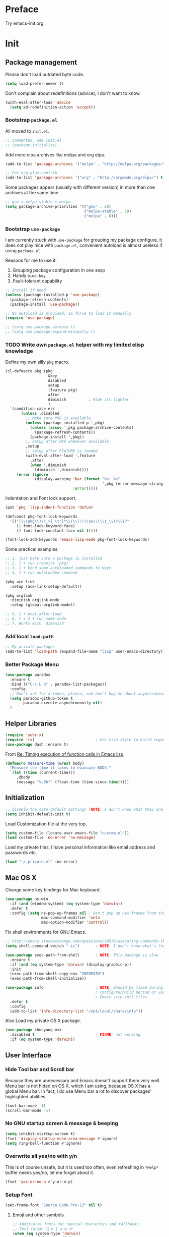 #+OPTIONS: toc:nil num:nil ^:nil
#+EXCLUDE_TAGS: TOC@3

* Preface

Try emacs-init.org.

#+TOC: headlines 2

* Table of Contents                                                   :TOC@3:
 - [[#preface][Preface]]
 - [[#init][Init]]
   - [[#package-management][Package management]]
     - [[#bootstrap-packageel][Bootstrap =package.el=]]
     - [[#bootstrap-use-package][Bootstrap =use-package=]]
     - [[#write-own-packageel-helper-with-my-limited-elisp-knowledge][Write own =package.el= helper with my limited elisp knowledge]]
     - [[#add-local-load-path][Add local ~load-path~]]
     - [[#better-package-menu][Better Package Menu]]
   - [[#helper-libraries][Helper Libraries]]
   - [[#initialization][Initialization]]
   - [[#mac-os-x][Mac OS X]]
   - [[#user-interface][User Interface]]
     - [[#hide-tool-bar-and-scroll-bar][Hide Tool bar and Scroll bar]]
     - [[#no-gnu-startup-screen--message--beeping][No GNU startup screen & message & beeping]]
     - [[#overwrite-all-yesno-with-yn][Overwrite all yes/no with y/n]]
     - [[#setup-font][Setup Font]]
     - [[#load-theme][Load Theme]]
     - [[#mode-line][Mode line]]
   - [[#emacs-session-persistence][Emacs session persistence]]
   - [[#buffers-windows-and-frames][Buffers, Windows and Frames]]
   - [[#file-handling][File Handling]]
   - [[#basic-editing][Basic Editing]]
     - [[#tab-whitespace-pairs][TAB, Whitespace, Pairs]]
     - [[#fill][Fill]]
     - [[#kill-ring][Kill Ring]]
     - [[#jump-to-char-word-link-etc][Jump to Char, Word, Link etc]]
   - [[#navigation-and-scrolling][Navigation and scrolling]]
   - [[#search][Search]]
   - [[#highlight][Highlight]]
   - [[#skeletons-completion-and-expansion][Skeletons, completion and expansion]]
   - [[#spelling-and-syntax-checking][Spelling and syntax checking]]
   - [[#markdown][Markdown]]
   - [[#yaml][YAML]]
   - [[#programming-utilities][Programming utilities]]
   - [[#generic-lisp][Generic Lisp]]
   - [[#emacs-lisp][Emacs lisp]]
   - [[#other-programming-languages][Other Programming languages]]
     - [[#common-lisp][Common Lisp]]
     - [[#haskell][Haskell]]
     - [[#scheme][Scheme]]
     - [[#ruby][Ruby]]
     - [[#c][C]]
     - [[#lua][Lua]]
   - [[#version-control][Version Control]]
   - [[#tools-and-utilities][Tools and utilities]]
   - [[#web--irc--email--rss][Web & IRC & Email & RSS]]
   - [[#eshell][Eshell]]
   - [[#helm][helm]]
     - [[#initial-setup-since-helm-is-a-very-large-package][Initial Setup since helm is a very large package]]
     - [[#always-show-helms-completing-buffer-in-the-bottom-with-shackle-and-some-dirty-hack][Always show helm's completing buffer in the bottom with shackle and some dirty hack]]
     - [[#hide-helms-mode-line][Hide helm's mode line]]
     - [[#hide-all-bottom-buffers-mode-line-during-helm-session][Hide all bottom buffers' mode line during helm session]]
     - [[#make-helm-window-smaller-by-using-display-buffer-alist][Make helm window smaller by using ~display-buffer-alist~]]
   - [[#helm-descbinds][helm-descbinds]]
   - [[#helm-ag][helm-ag]]
   - [[#swiper-only-use-ivy-as-helm-replacement][swiper (only use =ivy= as =helm= replacement)]]
   - [[#mu4e][mu4e]]
   - [[#dictionary][Dictionary]]
   - [[#web-development][Web Development]]
   - [[#org][Org]]
   - [[#emacs-helper][Emacs Helper]]
     - [[#add-a-common-help-key-bindings-here][Add a common help key bindings here]]
   - [[#emacs-development][Emacs Development]]
   - [[#misc-built-in-packages][Misc built-in packages]]
   - [[#echo-area][Echo Area]]
 - [[#stuff-to-do][Stuff to do]]
   - [[#fix-maximize-window-with-sessionel-on-os-x][Fix maximize window with session.el on OS X]]
   - [[#write-a-simple-user-option-for-making-helm-always-use-the-bottom-window][Write a simple user option for making helm always use the bottom window]]
   - [[#is-it-possible-to-use-network-proxy-within-emacs][Is it possible to use Network proxy within Emacs?]]
   - [[#publish-my-emacs-initorg-as-html-to-website-if-necessary][Publish my =emacs-init.org= as HTML to website if necessary]]
   - [[#what-about-another-new-gui-emacs-for-mac-os-x][What about another new GUI Emacs for Mac OS X?]]
   - [[#use-yasnippet-for-keeping-my-personal-snippet][Use Yasnippet for keeping my personal snippet]]
   - [[#write-easy-to-use-commands-to-search-emacs-src-others-configs-and-my-own-configs][Write easy-to-use commands to search Emacs src, others' configs and my own configs]]
   - [[#write-another-helm-front-end-for-projectile][Write another helm front-end for projectile]]
   - [[#fix-theme-cant-always-load-correctly-issue][Fix theme can't always load correctly issue]]
   - [[#learn-the-mode-line-format-syntax-to-customize-mode-line-manually-and-third-part-packages][Learn the ~mode-line-format~ syntax to customize mode line manually and third-part packages]]
   - [[#check-bad-use-package-setups-especially-in-config][Check bad =use-package= setups, especially in =:config=]]

* Init

** Package management

Please don't load outdated byte code.

#+BEGIN_SRC emacs-lisp
(setq load-prefer-newer t)
#+END_SRC

Don't complain about redefinitions (advice), I don't want to know.

#+BEGIN_SRC emacs-lisp
(with-eval-after-load 'advice
  (setq ad-redefinition-action 'accept))
#+END_SRC

*** Bootstrap =package.el=

All moved to =init.el=.

#+BEGIN_SRC emacs-lisp
;; commented, see init.el
;; (package-initialize)
#+END_SRC

Add more elpa archives like melpa and org elpa.

#+BEGIN_SRC emacs-lisp :tangle no
(add-to-list 'package-archives '("melpa" . "http://melpa.org/packages/") t)

;; For org-plus-contrib
(add-to-list 'package-archives '("org" . "http://orgmode.org/elpa/") t)
#+END_SRC

Some packages appear (usually with different version) in more than one archives
at the same time. 

#+BEGIN_SRC emacs-lisp :tangle no
;; gnu > melpa-stable > melpa
(setq package-archive-priorities '(("gnu" . 20)
                                   ("melpa-stable" . 10)
                                   ("melpa" . 0)))
#+END_SRC

*** Bootstrap =use-package=

I am currently stuck with =use-package= for grouping my package configure, it
does not play nice with =package.el=, convenient autoload is almost useless if
using =package.el=.

Reasons for me to use it:
1. Grouping package configuration in one sexp
2. Handy =bind-key=
3. Fault-tolerant capability

#+BEGIN_SRC emacs-lisp
;; Install if need
(unless (package-installed-p 'use-package)
  (package-refresh-contents)
  (package-install 'use-package))

;; No autoload is provided, so force to load it manually
(require 'use-package)

;; (setq use-package-verbose t)
;; (setq use-package-expand-minimally t)

#+END_SRC

*** TODO Write own =package.el= helper with my limited elisp knowledge

Define my own silly ~pkg~ macro.

#+BEGIN_SRC emacs-lisp
(cl-defmacro pkg (pkg
                   &key
                   disabled
                   setup
                   (feature pkg)
                   after
                   diminish          ; Hide its lighter
                   )
  `(condition-case err
       (unless ,disabled
         ;; Make sure PKG is available
         (unless (package-installed-p ',pkg)
           (unless (assoc ',pkg package-archive-contents)
             (package-refresh-contents))
           (package-install ',pkg))
         ;; Setup after PKG whenever available
         ,setup
         ;; Setup after FEATURE is loaded
         (with-eval-after-load ',feature
           ,after
           (when ',diminish
             (diminish ',diminish))))
     (error (ignore
             (display-warning 'bar (format "%s: %s"
                                           ',pkg (error-message-string err))
                              :error)))))
#+END_SRC

Indentation and Font lock support.

#+BEGIN_SRC emacs-lisp
(put 'pkg 'lisp-indent-function 'defun)

(defconst pkg-font-lock-keywords
  '(("(\\(pkg\\)\\_>[ \t']*\\(\\(?:\\sw\\|\\s_\\)+\\)?"
     (1 font-lock-keyword-face)
     (2 font-lock-constant-face nil t))))

(font-lock-add-keywords 'emacs-lisp-mode pkg-font-lock-keywords)
#+END_SRC

Some practical examples.

#+BEGIN_SRC emacs-lisp
;; 1. just make sure a package is installed
;; 2. 1 + run (require 'pkg)
;; 3. 1 + bind some autoloaded commands to keys
;; 4. 1 + run autoloaded command

(pkg ace-link
  :setup (ace-link-setup-default))

(pkg orglink
  :diminish orglink-mode
  :setup (global-orglink-mode))

;; 5. 1 + eval-after-load
;; 6. 1 + 2 + run some code
;; 7. Works with `diminish'
#+END_SRC

*** Add local ~load-path~

#+BEGIN_SRC emacs-lisp
;; My private packages
(add-to-list 'load-path (expand-file-name "lisp" user-emacs-directory))
#+END_SRC

*** Better Package Menu
#+BEGIN_SRC emacs-lisp
(use-package paradox
  :ensure t
  :bind (("C-c L p" . paradox-list-packages))
  :config
  ;; Don't ask for a token, please, and don't bug me about asynchronous updates
  (setq paradox-github-token t
        paradox-execute-asynchronously nil)
  )
#+END_SRC

** Helper Libraries

#+BEGIN_SRC emacs-lisp
(require 'subr-x)
(require 'rx)                           ; Use Lisp style to build regexp
(use-package dash :ensure t)
#+END_SRC

From [[http://lists.gnu.org/archive/html/help-gnu-emacs/2008-06/msg00087.html][Re: Timing execution of function calls in Emacs lisp]].

#+BEGIN_SRC emacs-lisp
(defmacro measure-time (&rest body)
  "Measure the time it takes to evaluate BODY."
  `(let ((time (current-time)))
     ,@body
     (message "%.06f" (float-time (time-since time)))))
#+END_SRC

** Initialization

#+BEGIN_SRC emacs-lisp
;; disable the site default settings (NOTE: I don't know what they are)
(setq inhibit-default-init t)
#+END_SRC

Load Customization file at the very top.

#+BEGIN_SRC emacs-lisp
(setq custom-file (locate-user-emacs-file "custom.el"))
(load custom-file 'no-error 'no-message)
#+END_SRC

Load my private files, I have personal information like email address and
passwords etc.

#+BEGIN_SRC emacs-lisp
(load "~/.private.el" :no-error)
#+END_SRC

** Mac OS X

Change some key bindings for Mac keyboard.

#+BEGIN_SRC emacs-lisp
(use-package ns-win
  :if (and (window-system) (eq system-type 'darwin))
  :defer t
  :config (setq ns-pop-up-frames nil ; Don't pop up new frames from the workspace
                mac-command-modifier 'meta
                mac-option-modifier 'control))

#+END_SRC

Fix shell environments for GNU Emacs.

#+BEGIN_SRC emacs-lisp
;; http://emacs.stackexchange.com/questions/10570/executing-commands-through-shell-command-what-is-the-path-used
(setq shell-command-switch "-ic")       ; NOTE: I don't know what's the purpose

(use-package exec-path-from-shell       ; NOTE: This package is slow
  :ensure t
  :if (and (eq system-type 'darwin) (display-graphic-p))
  :init
  (exec-path-from-shell-copy-env "INFOPATH")
  (exec-path-from-shell-initialize))

(use-package info                       ; NOTE: Should be fixed during Emacs
                                        ; configure/build period or use
                                        ; Emacs site-init files.
  :defer t
  :config
  (add-to-list 'Info-directory-list "/opt/local/share/info"))
#+END_SRC

Also Load my private OS X package.

#+BEGIN_SRC emacs-lisp
(use-package chunyang-osx
  :disabled t                           ; FIXME: not working
  :if (eq system-type 'darwin))
#+END_SRC

** User Interface

*** Hide Tool bar and Scroll bar

Because they are unnecessary and Emacs doesn't support them very well.  Menu bar
is not hided on OS X, which I am using, because OS X has a global Menu bar. In
fact, I do use Menu bar a lot to discover packages' highlighted abilities.

#+BEGIN_SRC emacs-lisp
(tool-bar-mode -1)
(scroll-bar-mode -1)
#+END_SRC

*** No GNU startup screen & message & beeping

#+BEGIN_SRC emacs-lisp
(setq inhibit-startup-screen t)
(fset 'display-startup-echo-area-message #'ignore)
(setq ring-bell-function #'ignore)
#+END_SRC

*** Overwrite all yes/no with y/n

This is of course unsafe, but it is used too often, even refreshing in =*Help*=
buffer needs yes/no, let me forget about it.

#+BEGIN_SRC emacs-lisp
(fset 'yes-or-no-p #'y-or-n-p)
#+END_SRC
*** Setup Font

#+BEGIN_SRC emacs-lisp
(set-frame-font "Source Code Pro-13" nil t)
#+END_SRC

**** Emoji and other symbols

#+BEGIN_SRC emacs-lisp
;; Additional fonts for special characters and fallbacks
;; Test range: 🐷 ⊄ ∫ 𝛼 α 🜚
(when (eq system-type 'darwin)
  ;; Colored Emoji on OS X
  (set-fontset-font t 'symbol (font-spec :family "Apple Color Emoji")
                    nil 'prepend)
  (set-fontset-font t 'symbol (font-spec :family "Apple Symbols") nil 'append))
(set-fontset-font t 'mathematical (font-spec :family "XITS Math") nil 'append)
;; Fallback for Greek characters which Source Code Pro doesn't provide.
(set-fontset-font t 'greek (pcase system-type
                             (`darwin (font-spec :family "Menlo"))
                             (_ (font-spec :family "DejaVu Sans Mono")))
                  nil 'append)

;; A general fallback for all kinds of unknown symbols
(set-fontset-font t nil (font-spec :family "Apple Symbols") nil 'append)
#+END_SRC

**** TODO Chinese Font

#+BEGIN_SRC emacs-lisp :tangle no
(when (member "STFangsong" (font-family-list))
  (set-fontset-font t 'han (font-spec :family "STFangsong"))
  (setq face-font-rescale-alist '(("STFangsong" . 1.3))))
#+END_SRC

*** Load Theme

#+BEGIN_SRC emacs-lisp
;; Let's disable questions about theme loading while we're at it.
(setq custom-safe-themes t)

(pkg spacemacs-theme
  :disabled t
  :setup (load-theme 'spacemacs-dark :no-confirm))

(pkg zenburn-theme
  :setup (load-theme 'zenburn :no-confirm))

(pkg solarized-theme
  :disabled t
  :feature solarized
  :setup
  (progn
    ;; make the fringe stand out from the background
    (setq solarized-distinct-fringe-background t)

    ;; Don't change the font for some headings and titles
    (setq solarized-use-variable-pitch nil)

    ;; make the modeline high contrast
    (setq solarized-high-contrast-mode-line t)

    ;; Use less bolding
    (setq solarized-use-less-bold t)

    ;; Use more italics
    (setq solarized-use-more-italic t)

    ;; Use less colors for indicators such as git:gutter, flycheck and similar
    ;; (setq solarized-emphasize-indicators nil)

    ;; Don't change size of org-mode headlines (but keep other size-changes)
    (setq solarized-scale-org-headlines nil)

    ;; Avoid all font-size changes
    (setq solarized-height-minus-1 1)
    (setq solarized-height-plus-1 1)
    (setq solarized-height-plus-2 1)
    (setq solarized-height-plus-3 1)
    (setq solarized-height-plus-4 1)

    ;; Load
    (load-theme 'solarized-dark :no-confirm)))
#+END_SRC

*** Mode line

Show column number and size always.

#+BEGIN_SRC emacs-lisp
(column-number-mode)
(size-indication-mode)
#+END_SRC

The basic way of customizing mode line is changing the variable
~mode-line-format~, but some packages provide exiting solutions with different
styles.

#+BEGIN_SRC emacs-lisp
(use-package powerline
  :disabled t
  :ensure t
  :config
  (setq powerline-display-mule-info nil
        powerline-display-buffer-size t)
  :init (powerline-default-theme))

(use-package smart-mode-line
  :disabled t
  :ensure t
  :config
  (setq sml/no-confirm-load-theme t)
  ;; (setq sml/theme 'respectful)
  (sml/setup))

(use-package telephone-line
  :disabled t
  :ensure t
  :init (telephone-line-mode))

(use-package ocodo-svg-modelines
  :disabled t
  :ensure t
  :config
  (ocodo-svg-modelines-init)
  (smt/set-theme 'default))

(use-package nyan-mode
  :disabled t
  :ensure t
  :config (nyan-mode))
#+END_SRC
** Emacs session persistence

Save buffers, windows and frames

#+BEGIN_SRC emacs-lisp
(use-package desktop
  :init (desktop-save-mode))
#+END_SRC

Save minibuffer history. Data is saved in ~savehist-file~.

#+BEGIN_SRC emacs-lisp
(use-package savehist
  :init (savehist-mode)
  :config
  (setq history-length 1000
        history-delete-duplicates t
        savehist-additional-variables '(extended-command-history)))
#+END_SRC

It is possible to store arbitrary variables by using =desktop= or =savehist=.

Recent used files.

#+BEGIN_SRC emacs-lisp
(use-package recentf
  :config
  (setq recentf-max-saved-items 200
        ;; Cleanup recent files only when Emacs is idle, but not when the mode
        ;; is enabled, because that unnecessarily slows down Emacs. My Emacs
        ;; idles often enough to have the recent files list clean up regularly
        recentf-auto-cleanup 300
        recentf-exclude (list "/\\.git/.*\\'" ; Git contents
                              "/elpa/.*\\'"   ; Package files
                              "/itsalltext/"  ; It's all text temp files
                              ".*\\.gz\\'"
                              "TAGS"
                              ".*-autoloads\\.el\\'"))
  (recentf-mode))
#+END_SRC

Save point position in files.

#+BEGIN_SRC emacs-lisp
(use-package saveplace                  ; Save point position in files
  :init (save-place-mode))
#+END_SRC
** Buffers, Windows and Frames

Buffer.

#+BEGIN_SRC emacs-lisp
(use-package uniquify                   ; Make buffer names unique, already
                                        ; enabled globally from 24.4
  :defer t
  :config (setq uniquify-buffer-name-style 'forward))

(use-package ibuffer                    ; Better buffer list
  :bind ([remap list-buffers] .         ; C-x C-b
         ibuffer)
  )

(use-package autorevert                 ; Auto-revert buffers of changed files
  :init (global-auto-revert-mode))

(use-package chunyang-simple
  :bind (("C-x 3" . chunyang-split-window-right)
         ("C-x 2" . chunyang-split-window-below)
         ("C-x t" . chunyang-switch-scratch)))

(use-package chunyang-buffers          ; Personal buffer tools
  :commands (lunaryorn-do-not-kill-important-buffers)
  :init (add-hook 'kill-buffer-query-functions
                  #'lunaryorn-do-not-kill-important-buffers))
#+END_SRC

Windows.

#+BEGIN_SRC emacs-lisp
(use-package ace-window
  :ensure t
  :preface
  (defun chunyang-ace-window (arg)
    "A modified version of `ace-window'.
When number of window <= 3, invoke `other-window', otherwise `ace-window'.
One C-u, swap window, two C-u, delete window."
    (interactive "p")
    (cl-case arg
      (0
       (setq aw-ignore-on
             (not aw-ignore-on))
       (ace-select-window))
      (4 (ace-swap-window))
      (16 (ace-delete-window))
      (t (if (<= (length (window-list)) 3)
             (other-window 1)
           (ace-select-window)))))
  :config
  (bind-key "M-o" #'chunyang-ace-window)
  (setq aw-ignore-current t)
  (setq aw-keys '(?a ?s ?d ?f ?g ?h ?j ?k ?l)))

(use-package windmove
  :disabled t
  :config (windmove-default-keybindings))

(use-package winner
  :bind (("M-N" . winner-redo)
         ("M-P" . winner-undo))
  :config (winner-mode))

(use-package wconf
  :disabled t
  :ensure t
  :config
  (add-hook 'desktop-after-read-hook      ;so we have all buffers again
            (lambda ()
              (wconf-load)
              (wconf-switch-to-config 0)
              (add-hook 'kill-emacs-hook
                        (lambda ()
                          (wconf-store-all)
                          (wconf-save))))
            'append)

  (global-set-key (kbd "C-c w s") #'wconf-store)
  (global-set-key (kbd "C-c w S") #'wconf-store-all)
  (global-set-key (kbd "C-c w r") #'wconf-restore)
  (global-set-key (kbd "C-c w R") #'wconf-restore-all)
  (global-set-key (kbd "C-c w w") #'wconf-switch-to-config)
  (global-set-key (kbd "C-<prior>") #'wconf-use-previous)
  (global-set-key (kbd "C-<next>") #'wconf-use-next))

(use-package writeroom-mode             ; Distraction-free editing
  :ensure t
  :bind (("C-c t R" . writeroom-mode)))
#+END_SRC

Frames.

#+BEGIN_SRC emacs-lisp
(setq frame-resize-pixelwise t          ; Resize by pixels
      frame-title-format
      '(:eval (if (buffer-file-name)
                  (abbreviate-file-name (buffer-file-name)) "%b")))

;; Ensure that M-v always undoes C-v, so you can go back exactly
;; (setq scroll-preserve-screen-position 'always)

(use-package frame
  :bind (("C-c t F" . toggle-frame-fullscreen)
         ("C-c t m" . toggle-frame-maximized))
  :config
  (add-to-list 'initial-frame-alist '(maximized . fullscreen))
  (unbind-key "C-x C-z"))
#+END_SRC
** File Handling

#+BEGIN_SRC emacs-lisp
;; Keep backup and auto save files out of the way
(setq backup-directory-alist `((".*" . ,(locate-user-emacs-file ".backup")))
      auto-save-file-name-transforms `((".*" ,temporary-file-directory t)))

;; Delete files to trash
(setq delete-by-moving-to-trash t)

(use-package files
  :bind (("C-c f u" . revert-buffer)
         ("C-c f n" . normal-mode))
  :config
  ;; FIXME: shoud not hard code
  (setq insert-directory-program "/opt/local/bin/gls"))

;;; Additional bindings for built-ins
(bind-key "C-c f v l" #'add-file-local-variable)
(bind-key "C-c f v p" #'add-file-local-variable-prop-line)

(use-package ignoramus                  ; Ignore uninteresting files everywhere
  :ensure t
  :init (ignoramus-setup))

(use-package dired                      ; Edit directories
  :defer t
  :config
  (setq dired-listing-switches "-alh")
  (use-package dired-x
    :commands dired-omit-mode
    :init (add-hook 'dired-mode-hook #'dired-omit-mode))
  (use-package dired-subtree :ensure t :defer t)
  ;; VCS integration with `diff-hl'
  (use-package diff-hl
    :disabled t
    :ensure t
    :defer t
    :init (add-hook 'dired-mode-hook #'diff-hl-dired-mode)))

(use-package direx
  :disabled t
  :ensure t
  :config
  (push '(direx:direx-mode :position left :width 25 :dedicated t)
        popwin:special-display-config)
  (bind-key "C-x C-J" #'direx:jump-to-directory-other-window))

(use-package ranger
  :disabled t
  :ensure t)

(use-package launch                     ; Open files in external programs
  :ensure t
  :defer t)
#+END_SRC

** Basic Editing

*** TAB, Whitespace, Pairs

#+BEGIN_SRC emacs-lisp
;; Disable tabs, but given them proper width
(setq-default indent-tabs-mode nil
              tab-width 8)

;; Indicate empty lines at the end of a buffer in the fringe, but require a
;; final new line
(setq indicate-empty-lines t
      require-final-newline t)

(use-package electric                   ; Electric code layout
  :init (electric-layout-mode))

(use-package elec-pair                  ; Electric pairs
  :init (electric-pair-mode))
#+END_SRC

*** Fill

#+BEGIN_SRC emacs-lisp
;; Configure a reasonable fill column, indicate it in the buffer and enable
;; automatic filling
(setq-default fill-column 80)

;; I prefer indent long-line code myself
(setq comment-auto-fill-only-comments t)

(add-hook 'text-mode-hook #'auto-fill-mode)
(add-hook 'prog-mode-hook #'auto-fill-mode)

(diminish 'auto-fill-function)          ; Not `auto-fill-mode' as usual

(use-package subword                    ; Subword/superword editing
  :defer t
  :diminish subword-mode)

(use-package adaptive-wrap              ; Choose wrap prefix automatically
  :ensure t
  :defer t
  :init (add-hook 'visual-line-mode-hook #'adaptive-wrap-prefix-mode))

(use-package visual-fill-column
  :ensure t
  :defer t
  :init (add-hook 'visual-line-mode-hook #'visual-fill-column-mode))
#+END_SRC

*** Kill Ring

#+BEGIN_SRC emacs-lisp
(setq kill-ring-max 200                 ; More killed items
      ;; Save the contents of the clipboard to kill ring before killing
      save-interprogram-paste-before-kill t)
#+END_SRC

*** Jump to Char, Word, Link etc

#+BEGIN_SRC emacs-lisp
(use-package avy
  :ensure t
  :bind (("C-c SPC" . avy-goto-char)
         ("M-g f"   . avy-goto-line))
  :config
  (with-eval-after-load "isearch"
    (define-key isearch-mode-map (kbd "C-'") #'avy-isearch)))

(use-package ace-link
  :disabled t                           ; Try ace-link
  :ensure t
  :defer t
  :init (ace-link-setup-default))

(use-package zop-to-char
  :disabled t
  :ensure t
  :bind (("M-z" . zop-to-char)))

(use-package avy-zap
  :disabled t
  :bind (("M-z" . avy-zap-to-char-dwim)
         ("M-Z" . avy-zap-up-to-char-dwim)))

(use-package easy-kill                  ; Easy killing and marking on C-w
  :ensure t
  :bind (([remap kill-ring-save] . easy-kill) ; M-w
         ([remap mark-sexp]      . easy-mark) ; C-M-SPC
         ))

(use-package expand-region              ; Expand region by semantic units
  :ensure t
  :bind ("C-=" . er/expand-region))

(use-package align                      ; Align text in buffers
  :bind (("C-c A a" . align)
         ("C-c A c" . align-current)
         ("C-c A r" . align-regexp)))

(use-package multiple-cursors           ; Edit text with multiple cursors
  :ensure t
  :bind (("C-c o e"     . mc/mark-more-like-this-extended)
         ("C-c o n"     . mc/mark-next-like-this)
         ("C-c o p"     . mc/mark-previous-like-this)
         ("C-c o l"     . mc/edit-lines)
         ("C-c o C-a"   . mc/edit-beginnings-of-lines)
         ("C-c o C-e"   . mc/edit-ends-of-lines)
         ("C-c o h"     . mc/mark-all-like-this-dwim)
         ("C-c o C-s"   . mc/mark-all-in-region)))

(use-package undo-tree                  ; Branching undo
  :ensure t
  :diminish undo-tree-mode
  :init
  (global-undo-tree-mode)
  ;; (push '(" *undo-tree*" :width 0.3 :position right) popwin:special-display-config)
  )

(use-package nlinum                     ; Line numbers in display margin
  :ensure t
  :bind (("C-c t l" . nlinum-mode)))

#+END_SRC

#+BEGIN_SRC emacs-lisp
;; Give us narrowing back!
(put 'narrow-to-region 'disabled nil)
(put 'narrow-to-page 'disabled nil)
(put 'narrow-to-defun 'disabled nil)

(put 'view-hello-file
     'disabled "I mistype C-h h a lot and it is too slow to block Emacs")

(put 'upcase-region 'disabled nil)
#+END_SRC

** Navigation and scrolling

Ensure that M-v always undoes C-v, so you can go back exactly.

#+BEGIN_SRC emacs-lisp
(setq scroll-preserve-screen-position 'always)
#+END_SRC

#+BEGIN_SRC emacs-lisp
(setq scroll-margin 0                   ; Drag the point along while scrolling
      scroll-conservatively 1000        ; Never recenter the screen while scrolling
      scroll-error-top-bottom t         ; Move to beg/end of buffer before
                                        ; signalling an error
      ;; These settings make trackpad scrolling on OS X much more predictable
      ;; and smooth
      mouse-wheel-progressive-speed nil
      mouse-wheel-scroll-amount '(1))

(use-package page-break-lines           ; Turn page breaks into lines
  :ensure t
  :diminish page-break-lines-mode
  :defer t
  :init (add-hook 'prog-mode-hook #'page-break-lines-mode))

(use-package outline                    ; Navigate outlines in buffers
  :disabled t
  :diminish outline-minor-mode
  :config (dolist (hook '(text-mode-hook prog-mode-hook))
            (add-hook hook #'outline-minor-mode)))

(use-package imenu
  :init
  (defun chunyang-imenu--setup-elisp ()
    ;; use-package
    (add-to-list 'imenu-generic-expression
                 `("Package" ,(rx "(use-package" (optional "-with-elapsed-timer")
                                  symbol-end (1+ (syntax whitespace)) symbol-start
                                  (group-n 1 (1+ (or (syntax word) (syntax symbol))))
                                  symbol-end) 1)
                 )
    ;; hydra
    (add-to-list 'imenu-generic-expression
                 `("hydra" ,(rx "(defhydra"
                                symbol-end (1+ (syntax whitespace)) symbol-start
                                (group-n 1 (1+ (or (syntax word) (syntax symbol))))
                                symbol-end) 1)))
  (add-hook 'emacs-lisp-mode-hook #'chunyang-imenu--setup-elisp))

(use-package imenu-anywhere             ; Helm-based imenu across open buffers
  :ensure t
  :bind ("C-c I" . helm-imenu-anywhere))

(use-package imenu-list
  :disabled t
  :ensure t)

(use-package origami :ensure t :defer t)

#+END_SRC

** Search

#+BEGIN_SRC emacs-lisp
(setq isearch-allow-scroll t)

(use-package grep
  :defer t
  :config
  (dolist (file '("TAGS" "GPATH" "GRTAGS" "GTAGS"))
    (add-to-list 'grep-find-ignored-files file))
  (add-to-list 'grep-find-ignored-directories "auto")
  (add-to-list 'grep-find-ignored-directories "elpa")
  (use-package wgrep :ensure t :defer t))

(use-package anzu                       ; Position/matches count for isearch
  :ensure t
  :diminish anzu-mode
  :init (global-anzu-mode)
  :config
  (setq anzu-replace-to-string-separator " => ")
  (bind-key "M-%" 'anzu-query-replace)
  (bind-key "C-M-%" 'anzu-query-replace-regexp))

(use-package pinyin-search
  :ensure t
  :defer t)
#+END_SRC

** Highlight

#+BEGIN_SRC emacs-lisp
(use-package whitespace                 ; Highlight bad whitespace (tab)
  :bind ("C-c t w" . whitespace-mode))

(use-package hl-line
  :bind ("C-c t L" . hl-line-mode)
  :init
  (use-package hl-line+ :ensure t :defer t))

(use-package paren                      ; Highlight paired delimiters
  :init (show-paren-mode))

(use-package rainbow-delimiters         ; Highlight delimiters by depth
  :ensure t
  :defer t
  :init (dolist (hook '(text-mode-hook prog-mode-hook))
          (add-hook hook #'rainbow-delimiters-mode)))

(use-package hl-todo
  :ensure t
  :defer t
  :init (add-hook 'prog-mode-hook #'hl-todo-mode))

(use-package color-identifiers-mode
  :ensure t
  :diminish color-identifiers-mode
  :bind ("C-c t c" . global-color-identifiers-mode)
  ;; Need to save my eyes
  ;; :init (add-hook 'after-init-hook #'global-color-identifiers-mode)
  )

(use-package highlight-numbers          ; Fontify number literals
  :disabled t
  :ensure t
  :config
  (add-hook 'prog-mode-hook #'highlight-numbers-mode))

(use-package highlight-symbol           ; Highlighting and commands for symbols
  :ensure t
  :diminish highlight-symbol-mode
  :init
  ;; Navigate occurrences of the symbol under point with M-n and M-p
  (add-hook 'prog-mode-hook #'highlight-symbol-nav-mode)
  ;; Highlight symbol occurrences
  (add-hook 'prog-mode-hook #'highlight-symbol-mode)
  :config
  (setq highlight-symbol-on-navigation-p t))

(use-package rainbow-mode               ; Fontify color values in code
  :ensure t
  :bind (("C-c t r" . rainbow-mode))
  :config (add-hook 'css-mode-hook #'rainbow-mode))

#+END_SRC

** Skeletons, completion and expansion

#+BEGIN_SRC emacs-lisp
(use-package hippie-exp                 ; Powerful expansion and completion
  :bind (([remap dabbrev-expand] . hippie-expand))
  :config
  (setq hippie-expand-try-functions-list
        '(
          ;; Try to expand word "dynamically", searching the current buffer.
          try-expand-dabbrev
          ;; Try to expand word "dynamically", searching all other buffers.
          try-expand-dabbrev-all-buffers
          ;; Try to expand word "dynamically", searching the kill ring.
          try-expand-dabbrev-from-kill
          ;; Try to complete text as a file name, as many characters as unique.
          try-complete-file-name-partially
          ;; Try to complete text as a file name.
          try-complete-file-name
          ;; Try to expand word before point according to all abbrev tables.
          try-expand-all-abbrevs
          ;; Try to complete the current line to an entire line in the buffer.
          try-expand-list
          ;; Try to complete the current line to an entire line in the buffer.
          try-expand-line
          ;; Try to complete as an Emacs Lisp symbol, as many characters as
          ;; unique.
          try-complete-lisp-symbol-partially
          ;; Try to complete word as an Emacs Lisp symbol.
          try-complete-lisp-symbol)))

(use-package company                    ; Graphical (auto-)completion
  :ensure t
  :diminish company-mode
  :commands company-complete
  :init (global-company-mode)
  :config
  ;; Use Company for completion
  (bind-key [remap completion-at-point] #'company-complete company-mode-map)
  (setq company-tooltip-align-annotations t
        company-minimum-prefix-length 2
        ;; Easy navigation to candidates with M-<n>
        company-show-numbers t)
  (dolist (hook '(git-commit-mode-hook mail-mode-hook))
    (add-hook hook (lambda ()
                     (setq-local company-backends '(company-ispell))))))

(use-package auto-complete
  :disabled t
  :ensure t
  :config
  (ac-config-default)
  (setq ac-auto-show-menu 0.3
        ;; ac-delay 0.1
        ac-quick-help-delay 0.5)
  (use-package ac-ispell
    :ensure t
    :config
    ;; Completion words longer than 4 characters
    (setq ac-ispell-requires 4
          ac-ispell-fuzzy-limit 2)

    (eval-after-load "auto-complete"
      '(progn
         (ac-ispell-setup)))

    (add-hook 'git-commit-mode-hook 'ac-ispell-ac-setup)
    (add-hook 'mail-mode-hook 'ac-ispell-ac-setup)))

(use-package yasnippet
  :disabled t
  :ensure t
  :diminish yas-minor-mode
  :config (yas-global-mode))
#+END_SRC

** Spelling and syntax checking

Spell checking with =ispell= and =flyspell=.

#+BEGIN_SRC emacs-lisp
(use-package flyspell
  :diminish flyspell-mode
  :init
  (use-package ispell
    :config (setq ispell-program-name "aspell"
                  ispell-extra-args '("--sug-mode=ultra")))
  (add-hook 'text-mode-hook #'flyspell-mode)
  (add-hook 'prog-mode-hook #'flyspell-prog-mode)
  :config
  (unbind-key "C-." flyspell-mode-map)
  (unbind-key "C-M-i" flyspell-mode-map)
  (unbind-key "C-;" flyspell-mode-map)
  (use-package helm-flyspell
    :ensure t
    :init
    (bind-key "C-." #'helm-flyspell-correct flyspell-mode-map))
  (use-package flyspell-popup
    :ensure t
    :config
    (bind-key "C-." #'flyspell-popup-correct flyspell-mode-map)))
#+END_SRC

English grammar and style check.

#+BEGIN_SRC emacs-lisp
(pkg langtool
  :after
  (setq langtool-language-tool-jar
        "~/Downloads/LanguageTool-3.0/languagetool-commandline.jar"
        langtool-default-language "en-US"
        langtool-mother-tongue "en"
        ;; Disable annoying rules when working in org-mode, see more rules at
        ;; [[https://www.languagetool.org/languages/][LanguageTool Supported Languages]]
        ;; Even though, it is still almost unuseable.
        langtool-disabled-rules
        '(
          ;; Whitespace repetition (bad formatting)
          "WHITESPACE_RULE"
          ;; Unpaired braces, brackets, quotation marks and similar symbols
          "EN_UNPAIRED_BRACKETS"
          ;; Use of whitespace before comma and before/after parentheses
          "COMMA_PARENTHESIS_WHITESPACE")))

(use-package writegood-mode :ensure t :defer t)
#+END_SRC

Programming syntax check.

#+BEGIN_SRC emacs-lisp
(use-package flycheck
  :ensure t
  :bind (("C-c t f" . global-flycheck-mode)
         ("C-c L e" . list-flycheck-errors))
  :config
  (setq flycheck-emacs-lisp-load-path 'inherit)
  ;; Configuring buffer display in Emacs
  ;; http://www.lunaryorn.com/2015/04/29/the-power-of-display-buffer-alist.html
  (add-to-list 'display-buffer-alist
               `(,(rx bos "*Flycheck errors*" eos)
                 (display-buffer-reuse-window
                  display-buffer-in-side-window)
                 (reusable-frames . visible)
                 (side            . bottom)
                 (window-height   . 0.4)))

  (defun lunaryorn-quit-bottom-side-windows ()
    "Quit side windows of the current frame."
    (interactive)
    (dolist (window (window-at-side-list))
      (quit-window nil window)))

  (global-set-key (kbd "C-c q") #'lunaryorn-quit-bottom-side-windows)

  (use-package flycheck-pos-tip           ; Show Flycheck messages in popups
    :ensure t
    :config (setq flycheck-display-errors-function
                  #'flycheck-pos-tip-error-messages))

  (use-package flycheck-color-mode-line
    :disabled t
    :ensure t
    :config
    (eval-after-load "flycheck"
      (add-hook 'flycheck-mode-hook 'flycheck-color-mode-line-mode))))
#+END_SRC

** Markdown

#+BEGIN_SRC emacs-lisp
(use-package markdown-mode
  :ensure t
  :mode ("README\\.md\\'" . gfm-mode)
  :config
  (setq markdown-command "kramdown"))
#+END_SRC

** YAML

#+BEGIN_SRC emacs-lisp
;; FIXME: just make sure installed
(use-package yaml-mode :ensure t :defer t)
#+END_SRC

** Programming utilities

#+BEGIN_SRC emacs-lisp
(use-package compile
  :bind (("C-c C" . compile))
  :preface
  (defun compilation-ansi-color-process-output ()
    (ansi-color-process-output nil)
    (set (make-local-variable 'comint-last-output-start)
         (point-marker)))

  :config
  (setq compilation-ask-about-save nil         ; Just save before compiling
        compilation-always-kill t
        compilation-scroll-output 'first-error ; Automatically scroll to first error
        )
  (add-hook 'compilation-filter-hook #'compilation-ansi-color-process-output))

(use-package quickrun
  :ensure t :defer t
  :config (push "*quickrun*" popwin:special-display-config))

(use-package prog-mode
  :bind (("C-c t p" . prettify-symbols-mode)))
#+END_SRC

** Generic Lisp

#+BEGIN_SRC emacs-lisp
(use-package paredit                    ; Balanced sexp editing
  :ensure t
  :diminish paredit-mode
  :commands paredit-mode
  :config
  (unbind-key "M-r" paredit-mode-map) (bind-key "M-R" #'paredit-raise-sexp  paredit-mode-map)
  (unbind-key "M-s" paredit-mode-map) (bind-key "M-S" #'paredit-splice-sexp paredit-mode-map)
  (unbind-key "C-j" paredit-mode-map)
  (unbind-key "M-q" paredit-mode-map)

  (use-package paredit-menu
    :ensure t
    :commands menubar-paredit))
#+END_SRC

** Emacs lisp

#+BEGIN_SRC emacs-lisp
(use-package lisp-mode
  :defer t
  :preface
  ;; (defadvice pp-display-expression (after make-read-only (expression out-buffer-name) activate)
  ;;   "Enable `view-mode' in the output buffer - if any - so it can be closed with `\"q\"."
  ;;   (when (get-buffer out-buffer-name)
  ;;     (with-current-buffer out-buffer-name
  ;;       (view-mode))))

  (defun chunyang-elisp-function-or-variable-quickhelp (symbol)
    "Display a short documentation of function or variable using `popup'.

See also `describe-function-or-variable'."
    (interactive
     (let* ((v-or-f (variable-at-point))
            (found (symbolp v-or-f))
            (v-or-f (if found v-or-f (function-called-at-point)))
            (found (or found v-or-f)))
       (list v-or-f)))
    (if (not (and symbol (symbolp symbol)))
        (message "You didn't specify a function or variable.")
      (let* ((fdoc (when (fboundp symbol)
                     (or (documentation symbol t) "Not documented.")))
             (fdoc-short (and (stringp fdoc)
                              (substring fdoc 0 (string-match "\n" fdoc))))
             (vdoc (when  (boundp symbol)
                     (or (documentation-property symbol 'variable-documentation t)
                         "Not documented as a variable.")))
             (vdoc-short (and (stringp vdoc)
                              (substring vdoc 0 (string-match "\n" vdoc)))))
        (and (require 'popup nil 'no-error)
             (popup-tip
              (or
               (and fdoc-short vdoc-short
                    (concat fdoc-short "\n\n"
                            (make-string 30 ?-) "\n" (symbol-name symbol)
                            " is also a " "variable." "\n\n"
                            vdoc-short))
               fdoc-short
               vdoc-short)
              :margin t)))))

  :config
  (bind-key "C-h C-." #'chunyang-elisp-function-or-variable-quickhelp)
  (bind-key "M-:"     #'pp-eval-expression)
  (bind-key "C-c t d" #'toggle-debug-on-error)

  (use-package rebox2
    :ensure t
    :diminish rebox-mode
    :bind ("M-q" . rebox-dwim)
    :preface
    (defun chunyang--elisp-comment-setup ()
      (setq-local rebox-style-loop '(21 23 25 27))
      (setq-local rebox-min-fill-column 40)))

  ;; TODO make my own hook func
  (add-hook 'emacs-lisp-mode-hook #'paredit-mode)
  (add-hook 'emacs-lisp-mode-hook #'ipretty-mode)
  ;; (dolist (hook '(emacs-lisp-mode-hook ielm-mode-hook))
  ;;   (add-hook hook 'turn-on-elisp-slime-nav-mode))
  (add-hook 'emacs-lisp-mode-hook #'aggressive-indent-mode)
  (add-hook 'emacs-lisp-mode-hook #'chunyang--elisp-comment-setup))

(use-package chunyang-elisp
  :config
  (bind-key "C-M-;" #'comment-or-uncomment-sexp emacs-lisp-mode-map))

(use-package ielm
  :config
  (add-hook 'ielm-mode-hook #'enable-paredit-mode))

(use-package aggressive-indent
  :ensure t
  :defer t
  :diminish aggressive-indent-mode)

(use-package macrostep
  :ensure t
  :bind ("C-c e" . macrostep-expand))

(use-package elisp-slime-nav
  :ensure t
  :diminish elisp-slime-nav-mode
  :bind ("C-h ." . elisp-slime-nav-describe-elisp-thing-at-point))

(use-package ipretty             :ensure t :defer t)
(use-package pcache              :ensure t :defer t)
(use-package persistent-soft     :ensure t :defer t)
(use-package command-log-mode    :ensure t :defer t)
(use-package log4e               :ensure t :defer t)
(use-package alert               :ensure t :defer t)
(use-package bug-hunter          :ensure t :defer t)
#+END_SRC

** Other Programming languages

*** Common Lisp

#+BEGIN_SRC emacs-lisp
(use-package slime
  :disabled t
  :ensure t)
#+END_SRC

*** Haskell

#+BEGIN_SRC emacs-lisp
(use-package haskell-mode
  :disabled t
  :ensure t
  :config
  (add-hook 'haskell-mode-hook #'haskell-indentation-mode)
  (add-hook 'haskell-mode-hook #'interactive-haskell-mode))
#+END_SRC

*** Scheme

#+BEGIN_SRC emacs-lisp
(use-package geiser
  :disabled t
  :ensure t
  :config
  ;; geiser replies on a REPL to provide autodoc and completion
  (setq geiser-mode-start-repl-p t)
  :init
  (add-hook 'scheme-mode-hook (lambda () (paredit-mode))))
#+END_SRC

*** Ruby

#+BEGIN_SRC emacs-lisp
(use-package inf-ruby
  :ensure t)
#+END_SRC

*** C

#+BEGIN_SRC emacs-lisp
(use-package ggtags
  :disabled t
  :ensure t
  :init
  (defun chunyang--setup-ggtags ()
    (ggtags-mode)
    ;; (setq-local imenu-create-index-function #'ggtags-build-imenu-index)
    )
  (add-hook 'c-mode-hook #'chunyang--setup-ggtags)
  (add-hook 'tcl-mode-hook #'chunyang--setup-ggtags))
#+END_SRC

*** Lua

#+BEGIN_SRC emacs-lisp
(pkg lua-mode)
#+END_SRC

** Version Control

#+BEGIN_SRC emacs-lisp
(use-package git-gutter
  :ensure t
  :diminish git-gutter-mode
  :bind (("C-x C-g" . git-gutter:toggle)
         ("C-x v n" . git-gutter:next-hunk)
         ("C-x v p" . git-gutter:previous-hunk)
         ("C-x v s" . git-gutter:stage-hunk)
         ("C-x v r" . git-gutter:revert-hunk))
  :init
  ;; FIXME Fix `use-package' setup
  ;; must set this before enabling `global-git-gutter-mode'
  (setq git-gutter:update-interval 2)
  (setq git-gutter:handled-backends '(git svn))
  (global-git-gutter-mode))

(use-package git-messenger
  :ensure t
  :bind ("C-x v P" . git-messenger:popup-message))

(use-package magit
  :ensure t
  :bind (("C-x g"   . magit-status)
         ("C-x M-g" . magit-dispatch-popup))
  :config
  (setq magit-revert-buffers t)
  ;; Just push, no question (version 2.2.0
  (setq magit-push-always-verify nil)
  ;; Use 'C-t' to toggle the display
  (setq magit-popup-show-common-commands nil)

  ;; [[http://endlessparentheses.com/create-github-prs-from-emacs-with-magit.html][Create Github PRs from Emacs with Magit (again) · Endless Parentheses]]
  (defun endless/visit-pull-request-url ()
    "Visit the current branch's PR on Github."
    (interactive)
    (browse-url
     (format "https://github.com/%s/pull/new/%s"
             (replace-regexp-in-string
              "\\`.+github\\.com:\\(.+\\)\\.git\\'" "\\1"
              (magit-get "remote"
                         (magit-get-remote)
                         "url"))
             (cdr (magit-get-remote-branch)))))
  (bind-key "v" #'endless/visit-pull-request-url magit-mode-map))

(use-package git-timemachine            ; Go back in Git time
  :ensure t
  :bind ("C-x v t" . git-timemachine))

(use-package gitconfig-mode             ; Edit .gitconfig files
  :ensure t
  :defer t)

(use-package gitignore-mode             ; Edit .gitignore files
  :ensure t
  :defer t)

;;; emacs vc-mode & svn
;;  - [[http://lifegoo.pluskid.org/wiki/EmacsSubversion.html][Emacs 配合 Subversion 使用]]
;;  - [[http://lifegoo.pluskid.org/wiki/EmacsVC.html][EmacsVC]]

(use-package psvn :ensure t :defer t)

;; svn issues a warning ("cannot set LC_CTYPE locale") if LANG is not set.
(setenv "LANG" "C")
#+END_SRC

** Tools and utilities

#+BEGIN_SRC emacs-lisp
(use-package edit-server
  :ensure t
  :defer 10
  :config
  (setq edit-server-new-frame nil)
  (edit-server-start))

(use-package ediff
  :defer t
  :config
  (setq ediff-window-setup-function 'ediff-setup-windows-plain
        ediff-split-window-function 'split-window-horizontally)
  (setq ediff-custom-diff-program "diff"
        ediff-custom-diff-options "-u"))

(use-package server
  :defer 7
  :config
  (unless (server-running-p) (server-start)))

(use-package helm-open-github  :ensure t :defer t)
(use-package gh-md             :ensure t :defer t)

(use-package helm-github-stars
  :ensure t
  :config
  (add-hook 'helm-github-stars-clone-done-hook #'dired)
  (setq helm-github-stars-refetch-time (/ 6.0 24)
        helm-github-stars-full-frame t
        helm-github-stars-default-sources '(hgs/helm-c-source-stars
                                            hgs/helm-c-source-repos)))

(use-package helm-chrome ;; :ensure t :defer t
  :load-path "~/wip/helm-chrome/"
  :commands helm-chrome-bookmarks)

(use-package helm-firefox
  :ensure t :defer t
  :config (setq helm-firefox-default-directory
                "~/Library/Application Support/Firefox/"))

(use-package jist                       ; Gist
  :disabled t
  :ensure t
  :defer t)

(use-package guide-key
  :disabled t
  :ensure t
  :diminish guide-key-mode
  :commands guide-key-mode
  :defer 7
  :config
  (setq guide-key/guide-key-sequence
        '("C-h"                         ; Help
          "C-x r"                       ; Registers and Rectangle
          "C-x 4"                       ; other-window
          "C-c h"                       ; Helm
          "C-x n"                       ; Narrowing
          "C-c p"                       ; Project
          "C-c t"                       ; Personal Toggle commands
          "C-c L"                       ; Personal List something commands
          "C-c f"                       ; File
          "C-x v"                       ; VCS
          "C-c A"                       ; Align
          "C-c g"                       ; Google Search
          ))
  (add-hook 'dired-mode-hook
            (lambda () (guide-key/add-local-guide-key-sequence "%")))
  (guide-key-mode))

(use-package which-key
  :disabled t
  :ensure t
  :config
  (setq which-key-idle-delay 1.0
        which-key-key-replacement-alist
        '(("<\\([[:alnum:]-]+\\)>" . "\\1")
          ("up"                    . "↑")
          ("right"                 . "→")
          ("down"                  . "↓")
          ("left"                  . "←")
          ("DEL"                   . "⌫")
          ("deletechar"            . "⌦")
          ("RET"                   . "⏎"))
        which-key-description-replacement-alist
        '(("Prefix Command" . "prefix")
          ;; Remove my personal prefix from all bindings, since it's
          ;; only there to avoid name clashes, but doesn't add any value
          ;; at all
          ("chunyang-"     . "")))
  (which-key-mode)
  :diminish (which-key-mode . " Ⓚ"))

(use-package keyfreq
  :disabled t
  :ensure t
  :config
  (keyfreq-mode)
  (keyfreq-autosave-mode))

(use-package hydra
  :ensure t
  :config
  (defhydra hydra-zoom (global-map "<f2>")
    "zoom"
    ("g" text-scale-increase "in")
    ("l" text-scale-decrease "out"))

  (defhydra hydra-toggle (:color blue)
    "toggle"
    ("d" toggle-debug-on-error "debug")
    ("f" auto-fill-mode "fill")
    ("t" toggle-truncate-lines "truncate")
    ("w" whitespace-mode "whitespace")
    ("F" toggle-frame-fullscreen "fullscreen")
    ("m" toggle-frame-maximized "maximize")
    ("f" global-flycheck-mode "Flycheck")
    ("c" global-color-identifiers-mode "Colorful identifiers")
    ("R" writeroom-mode "Distraction-free editing")
    ("l" nlinum-mode "Line number")
    ("L" hl-line-mode "Highlight line")
    ("r" rainbow-mode "Colorize color names")
    ("g" golden-ratio-mode "Window golden ratio")
    ("q" nil "cancel"))
  (global-set-key (kbd "C-c C-v") 'hydra-toggle/body)

  (defhydra hydra-page (ctl-x-map "" :pre (widen))
    "page"
    ("]" forward-page "next")
    ("[" backward-page "prev")
    ("n" narrow-to-page "narrow" :bind nil :exit t))

  ;; (defhydra hydra-goto-line (goto-map ""
  ;;                                     :pre (linum-mode 1)
  ;;                                     :post (linum-mode -1))
  ;;   "goto-line"
  ;;   ("g" goto-line "go")
  ;;   ("m" set-mark-command "mark" :bind nil)
  ;;   ("q" nil "quit"))

  (defhydra hydra-move-text (:body-pre (use-package move-text :ensure t :defer t))
    "Move text"
    ("j" move-text-up "up")
    ("k" move-text-down "down"))

  (defhydra hydra-git-gutter (:body-pre (git-gutter-mode 1)
                                        :hint nil)
    "
Git gutter:
  _j_: next hunk        _s_tage hunk     _q_uit
  _k_: previous hunk    _r_evert hunk    _Q_uit and deactivate git-gutter
  ^ ^                   _p_opup hunk
  _h_: first hunk
  _l_: last hunk        set start _R_evision
"
    ("j" git-gutter:next-hunk)
    ("k" git-gutter:previous-hunk)
    ("h" (progn (goto-char (point-min))
                (git-gutter:next-hunk 1)))
    ("l" (progn (goto-char (point-min))
                (git-gutter:previous-hunk 1)))
    ("s" git-gutter:stage-hunk)
    ("r" git-gutter:revert-hunk)
    ("p" git-gutter:popup-hunk)
    ("R" git-gutter:set-start-revision)
    ("q" nil :color blue)
    ("Q" (progn (git-gutter-mode -1)
                ;; git-gutter-fringe doesn't seem to
                ;; clear the markup right away
                (sit-for 0.1)
                (git-gutter:clear))
     :color blue))

  (defhydra hydra-projectile-other-window (:color teal)
    "projectile-other-window"
    ("f"  projectile-find-file-other-window        "file")
    ("g"  projectile-find-file-dwim-other-window   "file dwim")
    ("d"  projectile-find-dir-other-window         "dir")
    ("b"  projectile-switch-to-buffer-other-window "buffer")
    ("q"  nil                                      "cancel" :color blue))

  (defhydra hydra-projectile (:color teal
                                     :hint nil)
    "
     PROJECTILE: %(projectile-project-root)

     Find File            Search/Tags          Buffers                Cache
------------------------------------------------------------------------------------------
_s-f_: file            _a_: ag                _i_: Ibuffer           _c_: cache clear
 _ff_: file dwim       _g_: update gtags      _b_: switch to buffer  _x_: remove known project
 _fd_: file curr dir   _o_: multi-occur     _s-k_: Kill all buffers  _X_: cleanup non-existing
  _r_: recent file                                               ^^^^_z_: cache current
  _d_: dir

"
    ("a"   projectile-ag)
    ("b"   projectile-switch-to-buffer)
    ("c"   projectile-invalidate-cache)
    ("d"   projectile-find-dir)
    ("s-f" projectile-find-file)
    ("ff"  projectile-find-file-dwim)
    ("fd"  projectile-find-file-in-directory)
    ("g"   ggtags-update-tags)
    ("s-g" ggtags-update-tags)
    ("i"   projectile-ibuffer)
    ("K"   projectile-kill-buffers)
    ("s-k" projectile-kill-buffers)
    ("m"   projectile-multi-occur)
    ("o"   projectile-multi-occur)
    ("s-p" projectile-switch-project "switch project")
    ("p"   projectile-switch-project)
    ("s"   projectile-switch-project)
    ("r"   projectile-recentf)
    ("x"   projectile-remove-known-project)
    ("X"   projectile-cleanup-known-projects)
    ("z"   projectile-cache-current-file)
    ("`"   hydra-projectile-other-window/body "other window")
    ("q"   nil "cancel" :color blue)))

(use-package dash-at-point    :ensure t :defer t)
(use-package helm-dash        :ensure t :defer t)

(use-package projectile
  :disabled t
  :ensure t
  :diminish projectile-mode
  :init
  (projectile-global-mode)
  :config
  ;; Put [[https://svn.macports.org/repository/macports/users/chunyang/svn-ls-files/svn-ls-files][svn-ls-file]] into on the PATH
  (setq projectile-svn-command "svn-ls-files")
  (setq projectile-completion-system 'helm)
  (defun projectile-kill-projects ()
    (interactive)
    (let ((projects
           (delq nil
                 (cl-delete-duplicates
                  (mapcar (lambda (buf)
                            (unless (string-prefix-p " " (buffer-name buf))
                              (with-current-buffer buf
                                (when (projectile-project-p)
                                  (cons (projectile-project-name) buf)))))
                          (buffer-list))
                  :test (lambda (a b) (string= (car a) (car b)))))))
      (mapc (lambda (elt)
              (with-current-buffer (cdr elt)
                (projectile-kill-buffers))) projects)
      (message "")))
  (bind-keys :map projectile-command-map
             ("K" . projectile-kill-projects))

  (use-package helm-projectile
    :ensure t
    :init (helm-projectile-on)))
#+END_SRC

** Web & IRC & Email & RSS

#+BEGIN_SRC emacs-lisp
(use-package erc
  :config
  ;; Join the #emacs channels whenever connecting to Freenode.
  (setq erc-autojoin-channels-alist '(("freenode.net" "#emacs")))

  ;; Shorten buffer name (e.g., "freenode" instead of "irc.freenode.net:6667")
  (setq erc-rename-buffers t)

  (defun chat ()
    "Chat in IRC with ERC."
    (interactive)
    (erc :server "irc.freenode.net"
         :port "6667"
         :nick erc-nick
         :password erc-password)))

(use-package sx                  :ensure t :defer t)
(use-package helm-zhihu-daily    :ensure t :defer t)

(use-package google-this
  :ensure t
  :diminish google-this-mode
  :preface (defvar google-this-keybind (kbd "C-c G"))
  :init (google-this-mode))

(use-package elfeed :ensure t :defer t)

#+END_SRC

** Eshell

#+BEGIN_SRC emacs-lisp
(use-package eshell
  :preface
  (defun eshell* ()
    "Start a new eshell even if one is active."
    (interactive)
    (eshell t))
  (defun eshell-clear-buffer ()
    "Clear terminal"
    (let ((inhibit-read-only t))
      (erase-buffer)
      (eshell-send-input)))
  (defun eshell/mcd (dir)
    "make a directory and cd into it"
    (eshell/mkdir "-p" dir)
    (eshell/cd dir))
  (defun eshell-insert-last-arg ()
    "Insert the last arg of the last command, like ESC-. in shell."
    (interactive)
    (with-current-buffer "*eshell*"
      (let ((last-arg
             (car (last
                   (split-string
                    (substring-no-properties (eshell-get-history 0)))))))
        (when last-arg
          (insert last-arg)))))
  :bind  (("C-!"   . eshell-command)
          ("C-x m" . eshell)
          ("C-x M" . eshell*))
  :config
  (setq eshell-history-size 5000)       ; Same as $HISTSIZE
  (setq eshell-hist-ignoredups t)       ; make the input history more bash-like
  (setq eshell-banner-message
        (with-temp-buffer
          (insert-image (create-image (locate-user-emacs-file "img/eshell.png"))
                        "eshell"
                        nil)
          (insert "\n\n\n")
          (buffer-string)))

  (defun eshell/x ()
    (insert "exit")
    (eshell-send-input)
    (delete-window))
                                        ; (I don't know what this means)
  (add-hook 'eshell-mode-hook
            (lambda ()
              ;; Setup smart shell
              ;; (require 'em-smart)
              ;; (eshell-smart-initialize)
              (bind-keys :map eshell-mode-map
                         ("TAB"     . helm-esh-pcomplete)
                         ;; ("M-p"     . helm-eshell-history)
                         ;; ("C-l"     . eshell-clear-buffer)
                         ("C-c C-k" . compile)
                         ("C-c C-q" . eshell-kill-process)
                         ("C-c ."   . eshell-insert-last-arg))
              (eshell/export "EDITOR=emacsclient -n")
              (eshell/export "VISUAL=emacsclient -n"))))

(use-package eshell-z
  :load-path "~/wip/eshell-z")

(use-package eshell-did-you-mean
  :load-path "~/wip/eshell-did-you-mean"
  :config
  (add-to-list 'eshell-preoutput-filter-functions
               #'eshell-did-you-mean-output-filter))
#+END_SRC

** [[https://github.com/emacs-helm/helm][helm]]

*** Initial Setup since helm is a very large package

#+BEGIN_SRC emacs-lisp
;;; Prepare
(use-package helm :ensure t :defer t)

;; FIXME: helm-config.el seems doesn't play nice with package.el, for example,
;; it should not load autoload file again.

(defvar helm-command-prefix-key "C-c h") ; need to be defined before require due
                                        ;  to not using customization, I am not
                                        ;  sure if there is any other
                                        ;  alternative way, this is too bad.
(require 'helm-config)

;;; Setup of Helm's Sub-packages

(use-package helm-mode                  ; Use helm completing everywhere
  :diminish helm-mode
  :config (helm-mode))

(use-package helm-adaptive
  :disabled t                           ; I don't its function really is
  :config (helm-adaptive-mode))

(use-package helm-command               ; helm-M-x
  :defer t
  :config (setq helm-M-x-always-save-history t))

(use-package helm-buffers
  :defer t
  :config
  (add-to-list 'helm-boring-buffer-regexp-list "TAGS")
  (add-to-list 'helm-boring-buffer-regexp-list "git-gutter:diff")

  (defun helm-buffer-switch-to-new-window (_candidate)
    "Display buffers in new windows."
    ;; Select the bottom right window
    (require 'winner)
    (select-window (car (last (winner-sorted-window-list))))
    ;; Display buffers in new windows
    (dolist (buf (helm-marked-candidates))
      (select-window (split-window-right))
      (switch-to-buffer buf))
    ;; Adjust size of windows
    (balance-windows))

  (add-to-list 'helm-type-buffer-actions
               '("Display buffer(s) in new window(s) `M-o'" .
                 helm-buffer-switch-new-window) 'append)

  (defun helm-buffer-switch-new-window ()
    (interactive)
    (with-helm-alive-p
      (helm-quit-and-execute-action 'helm-buffer-switch-to-new-window)))

  (define-key helm-buffer-map (kbd "M-o") #'helm-buffer-switch-new-window)

  (defun helm-buffer-imenu (candidate)
    "Imenu action for helm buffers."
    (switch-to-buffer candidate)
    ;; (call-interactively #'helm-imenu)
    (require 'helm-imenu)
    (unless helm-source-imenu
      (setq helm-source-imenu
            (helm-make-source "Imenu" 'helm-imenu-source
              :fuzzy-match helm-imenu-fuzzy-match)))
    (let ((imenu-auto-rescan t))
      ;; FIXME: can't execute action in nest helm session,
      ;; maybe something is special in `helm-source-imenu'.
      (helm :sources 'helm-source-imenu
            :buffer "*helm imenu*"
            :resume 'noresume
            :allow-nest t)))

  (add-to-list 'helm-type-buffer-actions
               '("Imenu" . helm-buffer-imenu) 'append))

(use-package helm-files
  :defer t
  :config
  ;; Add imenu action to 'C-x C-f'
  (defun helm-find-file-imenu (file)
    (helm-find-file-or-marked file)
    (call-interactively #'helm-imenu))

  (add-to-list 'helm-find-files-actions
               '("Imenu" . helm-find-file-imenu)
               'append)

  ;; Add Virtual Dired files action (inspired by `helm-projectile')
  (defun chunyang-dired-files (file)
    (let ((files (mapcar #'file-relative-name (helm-marked-candidates)))
          (new-name (completing-read
                     "Select or enter a new buffer name: "
                     (cl-loop for b in (buffer-list)
                              when (with-current-buffer b (eq major-mode 'dired-mode))
                              collect (buffer-name b)))))
      (with-current-buffer (dired (cons (make-temp-name new-name)
                                        files))
        (when (get-buffer new-name)
          (kill-buffer new-name))
        (rename-buffer new-name))))
  (add-to-list 'helm-find-files-actions
               '("Dired file(s) by Chunyang `C-c f'" . chunyang-dired-files)
               'append)
  (defun helm-buffer-run-dired-files ()
    "Run ediff action from `helm-source-buffers-list'."
    (interactive)
    (with-helm-alive-p
      (helm-exit-and-execute-action 'chunyang-dired-files)))
  (bind-key "C-c f" #'helm-buffer-run-dired-files helm-find-files-map)

  (add-to-list 'helm-boring-file-regexp-list ".DS_Store")

  (pkg helm-ls-git
    :setup (setq helm-ls-git-default-sources
                 '(helm-source-ls-git
                   helm-source-ls-git-buffers)))

  (use-package helm-ls-svn
    :load-path "~/wip/chunyang/helm-ls-svn.el"
    :bind ("M-8" . helm-ls-svn-ls))

  (use-package helm-fuzzy-find
    :load-path "~/wip/helm-fuzzy-find/"
    :commands helm-fuzzy-find))

(use-package helm-grep
  ;; Must make sure `wgrep-helm' is available first and do NOT load it
  ;; since it is soft loaded in `helm-grep'
  :preface (use-package wgrep-helm :ensure t :defer t)
  ;; Don't load helm-grep, ti is also bad, `use-package' also doesn't play nice
  ;; with `package.el', since autoload stuff usually is done automatically by
  ;; the latter.
  :defer t)

(use-package helm-imenu
  :defer t
  :config
  ;; TODO This dirty really should be removed
  ;; Re-define `helm-imenu-transformer' to support more colors
  (defvar helm-imenu-prop-alist
    '(("Variables" . font-lock-variable-name-face)
      ("Function"  . font-lock-function-name-face)
      ("Types"     . font-lock-type-face)
      ;; User defined
      ("Package"   . font-lock-keyword-face)
      ("hydra"     . font-lock-comment-face)))
  (defun helm-imenu-transformer (candidates)
    (cl-loop for (k . v) in candidates
             for types = (or (helm-imenu--get-prop k)
                             (list "Function" k))
             for bufname = (buffer-name (marker-buffer v))
             for disp1 = (mapconcat
                          (lambda (x)
                            (propertize
                             x 'face (catch 'break
                                       (dolist (elt helm-imenu-prop-alist)
                                         (when (string-equal x (car elt))
                                           (throw 'break (cdr elt)))))))
                          types helm-imenu-delimiter)
             for disp = (propertize disp1 'help-echo bufname)
             collect
             (cons disp (cons k v)))))

(use-package helm-ring
  :defer t
  :config
  (add-to-list 'helm-kill-ring-actions
               '("Yank(s)" .
                 (lambda (_candidate)
                   (insert
                    (mapconcat #'identity (helm-marked-candidates) "\n"))))))

(use-package helm-man
  :defer t
  :config
  ;; helm needs a relatively new man version, which is not provided on even
  ;; latest OS X (10.10) and also not available on MacPorts
  (setq helm-man-format-switches "%s"))

;; Set up shorter key bindings
(bind-keys ("M-x"                            . helm-M-x)
           ;; File
           ("C-x C-f"                        . helm-find-files)
           ("C-x f"                          . helm-recentf)
           ("C-x C-d"                        . helm-browse-project)
           ;; Buffer
           ([remap switch-to-buffer]         . helm-buffers-list)       ; C-x b
           ("M-l"                            . helm-mini)               ; M-l
           ;; Kill Ring
           ([remap yank-pop]                 . helm-show-kill-ring)     ; M-y
           ("C-z"                            . helm-resume)
           ;; Register
           ([remap jump-to-register]         . helm-register)
           ;; Help
           ([remap apropos-command]          . helm-apropos)            ; C-h a
           ;; Bookmark
           ([remap bookmark-jump]            . helm-filtered-bookmarks) ; C-x r b
           ;; TAGS
           ;; ([remap xref-find-definitions] . helm-etags-select)
           ;;  Mark Ring
           ;; ("C-c <SPC>"                      . helm-all-mark-rings)
           ;; Occur
           ("M-i"                            . helm-occur)
           ;; Imenu
           ("C-o"                            . helm-semantic-or-imenu))

(bind-keys :map helm-command-map
           ("g"   . helm-chrome-bookmarks)
           ("z"   . helm-complex-command-history)
           ("C-/" . helm-fuzzy-find)
           ("G"   . helm-github-stars))
(bind-key "M-I" #'helm-do-grep)

#+END_SRC

Helm, please don't break my current buffer at least.

#+BEGIN_SRC emacs-lisp
(setq helm-split-window-default-side 'other)
#+END_SRC

*** Always show helm's completing buffer in the bottom with [[https://github.com/wasamasa/shackle][shackle]] and some dirty hack

#+BEGIN_SRC emacs-lisp
(use-package helm
  :ensure t
  :config
  (setq helm-split-window-default-side 'other)

  ;; (setq helm-echo-input-in-header-line t)
  ;; Hide minibuffer when the above option is on.
  ;; (add-hook 'helm-minibuffer-set-up-hook
  ;;           #'helm-hide-minibuffer-maybe)

  ;; Don't use helm's own displaying mode line function
  ;; (fset 'helm-display-mode-line #'ignore)

  ;; (add-hook 'helm-after-initialize-hook
  ;;           (defun hide-mode-line-in-helm-buffer ()
  ;;             "Hide mode line in `helm-buffer'."
  ;;             (with-helm-buffer
  ;;               (setq-local mode-line-format nil))))

  (use-package shackle
    :ensure t
    :diminish shackle-mode
    :config
    (setq shackle-rules
          '(("\\`\\*helm.*?\\*\\'" :regexp t :align t :ratio 0.5)))
    (shackle-mode)

    ;; Turn off `shackle-mode' when there is only one window
    (add-hook 'helm-before-initialize-hook
              (defun helm-disable-shackle-mode-maybe ()
                (when (one-window-p)
                  (shackle-mode -1))))

    ;; Turn on `shackle-mode' when quitting helm session normally
    (add-hook 'helm-exit-minibuffer-hook #'shackle-mode)

    ;; Turn on `shackle-mode' when quitting helm session abnormally
    (defun helm-keyboard-quit--enable-shackle-mode (orig-func &rest args)
      (shackle-mode)
      (apply orig-func args))

    (advice-add 'helm-keyboard-quit :around #'helm-keyboard-quit--enable-shackle-mode))
  )
#+END_SRC

*** TODO Hide helm's mode line

The mode line of helm completing buffer is very informative by providing
candidates number, process status and help message, I don't want to hide it by
default unless I am really want a clean look.

#+BEGIN_SRC emacs-lisp :tangle no 
(use-package helm
  :config
  (setq helm-echo-input-in-header-line t)
  ;; Hide minibuffer when the above option is on.
  (add-hook 'helm-minibuffer-set-up-hook
            #'helm-hide-minibuffer-maybe)

  ;; Don't use helm's own displaying mode line function
  (fset 'helm-display-mode-line #'ignore)

  (add-hook 'helm-after-initialize-hook
            (defun hide-mode-line-in-helm-buffer ()
              "Hide mode line in `helm-buffer'."
              (with-helm-buffer
                (setq-local mode-line-format nil)))))
#+END_SRC

*** TODO Hide all bottom buffers' mode line during helm session

This is my answer to a Emacs SE question (TODO: add link here), it is not work
perfectly, for example, at least not working in ~helm-resume~, so don't use it
in day-to-day life. Just for fun.

#+BEGIN_SRC emacs-lisp :tangle no 
;; 1. Collect bottom buffers
(with-eval-after-load 'helm

  (defvar bottom-buffers nil
    "List of bottom buffers before helm session.
Its element is a pair of `buffer-name' and `mode-line-format'.")

  (defun bottom-buffers-init ()
    (setq bottom-buffers
          (cl-loop for w in (window-list)
                   when (window-at-side-p w 'bottom)
                   collect (with-current-buffer (window-buffer w)
                             (cons (buffer-name) mode-line-format)))))

  (add-hook 'helm-before-initialize-hook #'bottom-buffers-init)

  ;; 2. Hide mode line
  (defun bottom-buffers-hide-mode-line ()
    (mapc (lambda (elt)
            (with-current-buffer (car elt)
              (setq-local mode-line-format nil)))
          bottom-buffers))

  (add-hook 'helm-after-initialize-hook #'bottom-buffers-hide-mode-line)

  ;; 3. Restore mode line
  (defun bottom-buffers-show-mode-line ()
    (when bottom-buffers
      (mapc (lambda (elt)
              (with-current-buffer (car elt)
                (setq-local mode-line-format (cdr elt))))
            bottom-buffers)
      (setq bottom-buffers nil)))

  (add-hook 'helm-exit-minibuffer-hook #'bottom-buffers-show-mode-line)

  (defun helm-keyboard-quit-advice (orig-func &rest args)
    (bottom-buffers-show-mode-line)
    (apply orig-func args))

  (advice-add 'helm-keyboard-quit :around #'helm-keyboard-quit-advice)

  ;; Create a command to disable this feature
  (defun helm-turn-off-hide-bottom-buffers-mode-line ()
    (interactive)
    (remove-hook 'helm-before-initialize-hook #'bottom-buffers-init)
    (remove-hook 'helm-after-initialize-hook #'bottom-buffers-hide-mode-line)
    (remove-hook 'helm-exit-minibuffer-hook #'bottom-buffers-show-mode-line)
    (advice-remove 'helm-keyboard-quit #'helm-keyboard-quit-advice))
  )
#+END_SRC

*** TODO Make helm window smaller by using ~display-buffer-alist~

It seems not working anymore with latest helm, actually, I copied this code
snippet from somewhere, probably reddit, and I don't how it works. I think
studying ~display-buffer-alist~ should help.

#+BEGIN_SRC emacs-lisp :tangle no 
(defun toggle-small-helm-window ()
    (interactive)
    (if (get 'toggle-small-helm-window 'once)
        (setq display-buffer-alist
              (seq-remove
               (lambda (elt)
                 (and (stringp (car elt))
                      (string-match "helm" (car elt))))
               display-buffer-alist))
      (add-to-list 'display-buffer-alist
                   `(,(rx bos "*helm" (* not-newline) "*" eos)
                     (display-buffer-in-side-window)
                     (inhibit-same-window . t)
                     (window-height . 0.4))))
    (put 'toggle-small-helm-window
         'once (not (get 'toggle-small-helm-window 'once))))
#+END_SRC

** [[https://github.com/emacs-helm/helm-descbinds][helm-descbinds]]

Type '?' (or 'C-h) when you forget some key shortcuts to list all possible
commands with <prefix>, it is a helm frontend for describe-bindings.

TODO: this package is a bit outdated, for instance, matched can't be highlighted,
someone should update it, actually, I have tried for several times, but all
failed because of the difficulty of backward compatibility, maybe I should try
again and at least ask its developers for help before giving up again.

#+BEGIN_SRC emacs-lisp
(use-package helm-descbinds
  :ensure t
  :config
  (setq helm-descbinds-window-style 'split-window)
  (helm-descbinds-mode))
#+END_SRC

** [[https://github.com/syohex/emacs-helm-ag][helm-ag]]

Though helm itself has all common search tools (that is, grep, git-grep, ack and
ag) supports, some third-part packages, like this one, are more powerful by
providing more features and being more focus.

#+BEGIN_SRC emacs-lisp
(use-package helm-ag
  :ensure t
  ;; TODO: Copy more command usages here
  :bind (("C-c s" . helm-do-ag) ; C-u chooses file type, C-- enter your own cmd
                                        ; options
         ("C-c S" . helm-do-ag-project-root)))
#+END_SRC

** swiper (only use =ivy= as =helm= replacement)

Disabled for being conflicted with =helm=.

#+BEGIN_SRC emacs-lisp :tangle no
(use-package swiper
  :load-path "~/wip/swiper"
  :bind ("C-z" . ivy-resume)
  :config
  ;; Type `C-u C-j' or `C-M-j' or `C-RET' to use entered text and exit
  (bind-key "<C-return>" #'ivy-immediate-done ivy-minibuffer-map)

  (setq ivy-use-virtual-buffers t
        ivy-count-format "(%d/%d) ")

  ;; [[https://github.com/abo-abo/swiper/wiki/Customize-candidate-menu-style][Customize candidate menu style · abo-abo/swiper Wiki]]
  (setq ivy-format-function 'eh-ivy-format-function)
  (defun eh-ivy-format-function (cands)
    (let ((i -1))
      (mapconcat
       (lambda (s)
         (concat (if (eq (cl-incf i) ivy--index)
                     "👉 "
                   "   ")
                 s))
       cands "\n")))

  (use-package ivy
    ;; :diminish (ivy-mode . " 🙏")
    :config (ivy-mode)))

(use-package counsel
  :load-path "~/wip/swiper"
  :bind (("M-x"     . counsel-M-x)
         ("C-x C-f" . counsel-find-file)
         ("M-l"     . ivy-switch-buffer)
         ("C-x f"   . ivy-recentf))
  :init (require 'counsel))
#+END_SRC

** mu4e

=mu= and =offlineimap= are needed to be installed and configured correctly,
besides, =proxychains-ng= is used as a proxy because the SMTP connection of
Gmail is blocked on purpose in my country.  All of them can be installed from
=MacPorts=.

#+BEGIN_SRC emacs-lisp
(use-package mu4e
  :load-path "/opt/local/share/emacs/site-lisp/mu4e"
  :commands mu4e
  :config
  ;; Setup
  (setq mu4e-drafts-folder "/[Gmail].Drafts"
        mu4e-sent-folder   "/[Gmail].Sent Mail"
        mu4e-trash-folder  "/[Gmail].Trash"
        mu4e-refile-folder "/[Gmail].All Mail")

  (setq mu4e-headers-skip-duplicates t)

  (setq mu4e-attachment-dir (expand-file-name "~/Downloads"))

  ;; Fetch - Read new mail when I'm ready.
  ;; updating mail using 'U' in the main view:
  (setq mu4e-get-mail-command "proxychains4 offlineimap")

  ;; Read
  (setq mu4e-bookmarks
        '(("flag:unread AND NOT flag:trashed" "Unread messages"      ?u)
          ("date:today..now"                  "Today's messages"     ?t)
          ("date:7d..now"                     "Last 7 days"          ?w))
        mu4e-maildir-shortcuts
        '( ("/INBOX"               . ?i)
           ("/[Gmail].Sent Mail"   . ?s)
           ("/[Gmail].Trash"       . ?t)
           ("/[Gmail].All Mail"    . ?a)))

  ;; show images
  (setq mu4e-view-show-images t)

  ;; use imagemagick, if available
  (when (fboundp 'imagemagick-register-types)
    (imagemagick-register-types))

  ;; convert html emails properly
  ;; Possible options:
  ;;   - html2text -utf8 -width 72
  ;;   - textutil -stdin -format html -convert txt -stdout
  ;;   - html2markdown | grep -v '&nbsp_place_holder;' (Requires html2text pypi)
  ;;   - w3m -dump -cols 80 -T text/html
  ;;   - view in browser (provided below)
  (setq mu4e-html2text-command "textutil -stdin -format html -convert txt -stdout")

  ;; Write
  ;; spell check
  (add-hook 'mu4e-compose-mode-hook
            (defun my-do-compose-stuff ()
              "My settings for message composition."
              (set-fill-column 72)
              (flyspell-mode)))

  (setq mu4e-compose-signature "Chunyang Xu")

  ;; Send via msmtp (for socks proxy support)
  (setq message-sendmail-f-is-evil 't)
  (setq message-send-mail-function 'message-send-mail-with-sendmail)
  (setq sendmail-program "msmtp")
  (setq message-sendmail-extra-arguments (list "-a" "default"))

  ;; don't save message to Sent Messages, Gmail/IMAP takes care of this
  (setq mu4e-sent-messages-behavior 'delete)

  ;; don't keep message buffers around
  (setq message-kill-buffer-on-exit t)

  ;; org-mode support
  (require 'org-mu4e)
  (use-package mu4e-maildirs-extension  ; Show maildirs summary in mu4e-main-view
    :disabled t
    :ensure t
    :init (mu4e-maildirs-extension)))

(use-package helm-mu
  :ensure t
  :defer t
  :config (setq helm-mu-gnu-sed-program "gsed"
                helm-mu-skip-duplicates t))
#+END_SRC

** Dictionary

#+BEGIN_SRC emacs-lisp
(use-package youdao-dictionary
  :ensure t
  :bind ("C-c y" . youdao-dictionary-search)
  :config (setq url-automatic-caching t))

(use-package translate-shell
  :disabled t
  :load-path "~/wip/translate-shell.el"
  :bind (("C-c s"   . translate-shell-brief)
         ("C-c S"   . translate-shell))
  :config
  ;; <https://translate.google.com> is blocked in China for no apparent
  ;; reason. No one ever asked my option.
  (setq translate-shell-command "proxychains4 -q trans -t en %s"
        translate-shell-brief-command "proxychains4 -q trans -brief -t zh %s"))

(use-package osx-dictionary
  :ensure t
  :bind ("C-c d" . osx-dictionary-search-pointer))

(use-package bing-dict :ensure t :defer t)
#+END_SRC

** Web Development

#+BEGIN_SRC emacs-lisp
(use-package restclient :ensure t :defer t)
#+END_SRC

** Org

#+BEGIN_SRC emacs-lisp
(use-package org
  :bind (("C-c a"   . org-agenda)
         ("C-c c"   . org-capture)
         ("C-c l"   . org-store-link)
         ("C-c C-o" . org-open-at-point-global))
  :init (require 'org)                  ; FIXME: Dhould not do this
  :config

  (add-hook 'org-mode-hook
            (defun my-org-key-bind-setup ()
              (bind-key "C-o" #'helm-org-headlines org-mode-map)))

  (setq org-todo-keywords
        '((sequence "TODO(t)" "WAITING(w@)" "|" "DONE(d)")
          (sequence "REPORT" "BUG" "KNOWNCAUSE" "|" "FIXED")
          (sequence "|" "CANCELED(c@)")))

  (setq org-directory "~/Dropbox/Notes")
  (setq org-agenda-files (list org-directory))

  (bind-key "<f12>" #'org-agenda-list)
  (bind-key "<f11>" #'org-clock-goto)

  (setq org-adapt-indentation nil)

  (setq org-default-notes-file "~/Dropbox/Notes/notes.org")

  (setq org-capture-templates
        '(("t" "todo"
           entry (file (expand-file-name "refile.org" org-directory))
           "* TODO %?\n%i\n%a")
          ("n" "note"
           entry (file (expand-file-name "refile.org" org-directory))
           "* %?\n%i\n%a")))

  (setq org-agenda-custom-commands
        '(("n" "Agenda and all TODO's" ((agenda "") (alltodo "")))
          ("e" "Emacs-related tasks" tags-todo "+emacs")))

  (setq org-log-done 'time)

  ;; Targets include this file and any file contributing to the agenda - up to 3 levels deep
  (setq org-refile-targets (quote (;; (nil :maxlevel . 1)
                                   (org-default-notes-file :maxlevel . 2))))

  ;; Clock work time
  (setq org-clock-persist 'history)
  (org-clock-persistence-insinuate)
  (setq org-clock-persist t)
  (setq org-clock-persist-query-resume nil)

  (use-package org-mac-link
    :if (eq system-type 'darwin)
    :ensure t
    :commands (;; org-mac-firefox-insert-frontmost-url
               org-mac-chrome-insert-frontmost-url))

  (org-babel-do-load-languages
   'org-babel-load-languages
   '((emacs-lisp . t)
     (sh . t)))
  (setq org-confirm-babel-evaluate nil)

  (setq org-edit-src-auto-save-idle-delay 5)

  (setq org-src-fontify-natively t)
  (setq org-edit-src-content-indentation 0)
  (setq org-src-tab-acts-natively t))

(use-package org-plus-contrib           ; Various org-mode extensions
  :disabled t
  ;; Just install, don't require that feature
  :ensure t :defer t)

(use-package toc-org
  :ensure t
  :init (add-hook 'org-mode-hook #'toc-org-enable))

(use-package orglink
  :disabled t                           ; Try `pkg'
  :ensure t
  :diminish orglink-mode
  :config (global-orglink-mode))

(use-package org-bullets
  :ensure t
  :init (add-hook 'org-mode-hook #'org-bullets-mode))

(use-package calfw
  :disabled t
  :ensure t :defer t
  :init (use-package calfw-org :commands cfw:open-org-calendar))
#+END_SRC

** Emacs Helper

*** TODO Add a common help key bindings here

#+BEGIN_SRC emacs-lisp
(bind-key "C-h C-k" #'find-function-on-key)
#+END_SRC

** Emacs Development

Tag search.

#+BEGIN_SRC emacs-lisp
(setq tags-table-list '("~/wip/emacs"))
#+END_SRC

** Misc built-in packages

#+BEGIN_SRC emacs-lisp
(use-package bookmark
  :defer t
  :config (setq bookmark-save-flag 1))

(use-package checkdoc
  :config (setq checkdoc-arguments-in-order-flag nil
                checkdoc-force-docstrings-flag nil))
#+END_SRC

** Echo Area

Show unfinished commands in echo area, one second is a bit too long.

#+BEGIN_SRC emacs-lisp
(setq echo-keystrokes 0.5)
#+END_SRC

* Stuff to do
** Fix maximize window with session.el on OS X

Some extra blank space is always left when start Emacs. Not sure it is caused by
session.el or Emacs for OS X.

** Write a simple user option for making helm always use the bottom window

Currently, I am using =shackle= with some dirty hacks for this, however, I think
a helm built-in solution is very necessary, otherwise, the elusive way of window
usage by helm is quite annoy.

The first idea I've got is using existing custom options (though I'm not sure
which one, maybe ~helm-display-function~), then add it to helm and send a PR. I
should also have a look at =display-buffer-alist= and third libraries like
=shackle= and =popwin=.

** Is it possible to use Network proxy within Emacs?

Unfortunately, I am living in China where many important networks are blocked by
[[https://en.wikipedia.org/wiki/Great_Firewall][Great Firewall]], so to use twittering-mode is impossible.

How network stuff works is still like magic.

** Publish my =emacs-init.org= as HTML to website if necessary
** What about another new GUI Emacs for Mac OS X?

The idea comes from [[http://vimr.org/][VimR — Refined Vim Experience For OS X]].

Try to reuse code from emacs-mac if really want to try.

** Use Yasnippet for keeping my personal snippet

This is not the typical use-case of =yasnippet=, and I am still not a big fan of
it, but I find myself repeating myself a lot.

** Write easy-to-use commands to search Emacs src, others' configs and my own configs

They all can be done via =helm-projectile=, but I don't like this package
because it is overly complex design, which makes it buggy, besides, it doesn't
play good with =helm=.

** Write another helm front-end for projectile

The exiting one is complex and buggy.

** Fix theme can't always load correctly issue

** Learn the ~mode-line-format~ syntax to customize mode line manually and third-part packages
** Check bad =use-package= setups, especially in =:config=
